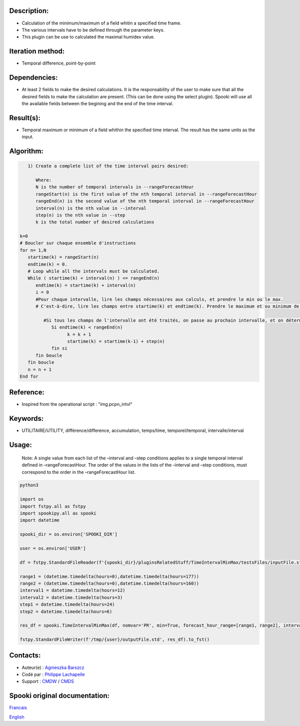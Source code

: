 Description:
~~~~~~~~~~~~

-  Calculation of the minimum/maximum of a field whitin a specified time frame. 
-  The various intervals have to be defined through the parameter keys. 
-  This plugin can be use to calculated the maximal humidex value.

Iteration method:
~~~~~~~~~~~~~~~~~

-  Temporal difference, point-by-point

Dependencies:
~~~~~~~~~~~~~

-  At least 2 fields to make the desired calculations. It is the
   responsability of the user to make sure that all the desired
   fields to make the calculation are present. (This can be done
   using the select plugin). Spooki will use all the available
   fields between the begining and the end of the time interval.

Result(s):
~~~~~~~~~~

-  Temporal maximum or minimum of a field whithin the specified
   time interval. The result has the same units as the input.

Algorithm:
~~~~~~~~~~

.. code-block:: text

         1) Create a complete list of the time interval pairs desired:

            Where:
            N is the number of temporal intervals in --rangeForecastHour
            rangeStart(n) is the first value of the nth temporal interval in --rangeForecastHour
            rangeEnd(n) is the second value of the nth temporal interval in --rangeForecastHour
            interval(n) is the nth value in --interval
            step(n) is the nth value in --step
            k is the total number of desired calculations

      k=0
      # Boucler sur chaque ensemble d'instructions
      for n= 1,N
         startime(k) = rangeStart(n)
         endtime(k) = 0.
         # Loop while all the intervals must be calculated.
         While ( startime(k) + interval(n) ) <= rangeEnd(n)
            endtime(k) = startime(k) + interval(n)
            i = 0
            #Pour chaque intervalle, lire les champs nécessaires aux calculs, et prendre le min ou le max.
            # C'est-à-dire, lire les champs entre startime(k) et endtime(k). Prendre le maximum et ou minimum de ceux-ci.

               #Si tous les champs de l'intervalle ont été traités, on passe au prochain intervalle, et on détermine son heure de début
                  Si endtime(k) < rangeEnd(n)
                        k = k + 1
                        startime(k) = startime(k-1) + step(n)
                  fin si
            fin boucle
         fin boucle
         n = n + 1
      End for

Reference:
~~~~~~~~~~

-  Inspired from the operational script : "img.pcpn_intvl"

Keywords:
~~~~~~~~~

-  UTILITAIRE/UTILITY, différence/difference, accumulation,
   temps/time, temporel/temporal, intervalle/interval

Usage:
~~~~~~

   Note: A single value from each list of the –interval and
   –step conditions applies to a single temporal interval defined
   in –rangeForecastHour. The order of the values in the lists of
   the –interval and –step conditions, must correspond to the
   order in the –rangeForecastHour list.



.. code:: python

   python3
   
   import os
   import fstpy.all as fstpy
   import spookipy.all as spooki
   import datetime
   
   spooki_dir = os.environ['SPOOKI_DIR']

   user = os.environ['USER']

   df = fstpy.StandardFileReader(f'{spooki_dir}/pluginsRelatedStuff/TimeIntervalMinMax/testsFiles/inputFile.std').to_pandas()

   range1 = (datetime.timedelta(hours=0),datetime.timedelta(hours=177))
   range2 = (datetime.timedelta(hours=0),datetime.timedelta(hours=160))
   interval1 = datetime.timedelta(hours=12)
   interval2 = datetime.timedelta(hours=3)
   step1 = datetime.timedelta(hours=24)
   step2 = datetime.timedelta(hours=6)
   
   res_df = spooki.TimeIntervalMinMax(df, nomvar='PR', min=True, forecast_hour_range=[range1, range2], interval=[interval1, interval2], step=[step1, step2]).compute()

   fstpy.StandardFileWriter(f'/tmp/{user}/outputFile.std', res_df).to_fst()
      
Contacts:
~~~~~~~~~

-  Auteur(e) : `Agnieszka Barszcz <https://wiki.cmc.ec.gc.ca/wiki/Agn%C3%A8s_Barszcz>`__
-  Codé par : `Philippe Lachapelle <https://wiki.cmc.ec.gc.ca/wiki/User:lachapellep>`__
-  Support : `CMDW <https://wiki.cmc.ec.gc.ca/wiki/CMDW>`__ / `CMDS <https://wiki.cmc.ec.gc.ca/wiki/CMDS>`__


Spooki original documentation:
~~~~~~~~~~~~~~~~~~~~~~~~~~~~~~

`Francais <http://web.science.gc.ca/~spst900/spooki/doc/master/spooki_french_doc/html/pluginTimeIntervalMinMax.html>`_

`English <http://web.science.gc.ca/~spst900/spooki/doc/master/spooki_english_doc/html/pluginTimeIntervalMinMax.html>`_

